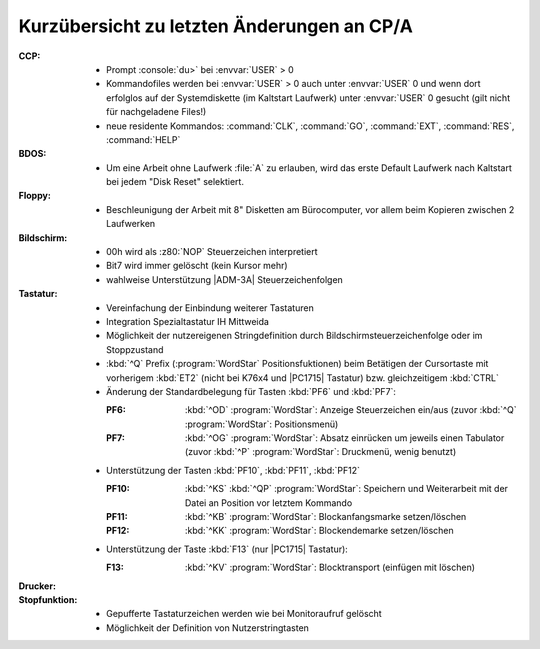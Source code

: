 .. index:: pair: CP/A, Version 3; Änderungen

Kurzübersicht zu letzten Änderungen an CP/A
###########################################

:CCP:

   - Prompt :console:`du>` bei :envvar:`USER` > 0
   - Kommandofiles werden bei :envvar:`USER` > 0 auch unter :envvar:`USER` 0
     und wenn dort erfolglos auf der Systemdiskette (im Kaltstart Laufwerk)
     unter :envvar:`USER` 0 gesucht (gilt nicht für nachgeladene Files!)
   - neue residente Kommandos: :command:`CLK`, :command:`GO`, :command:`EXT`,
     :command:`RES`, :command:`HELP`


:BDOS:

   - Um eine Arbeit ohne Laufwerk :file:`A` zu erlauben, wird das erste
     Default Laufwerk nach Kaltstart bei jedem "Disk Reset" selektiert.

:Floppy:

   - Beschleunigung der Arbeit mit 8" Disketten am Bürocomputer, vor allem
     beim Kopieren zwischen 2 Laufwerken

:Bildschirm:

   - 00h wird als :z80:`NOP` Steuerzeichen interpretiert
   - Bit7 wird immer gelöscht (kein Kursor mehr)
   - wahlweise Unterstützung |ADM-3A| Steuerzeichenfolgen

:Tastatur:

   - Vereinfachung der Einbindung weiterer Tastaturen
   - Integration Spezialtastatur IH Mittweida
   - Möglichkeit der nutzereigenen Stringdefinition durch
     Bildschirmsteuerzeichenfolge oder im Stoppzustand
   - :kbd:`^Q` Prefix (:program:`WordStar` Positionsfuktionen) beim Betätigen
     der Cursortaste mit vorherigem :kbd:`ET2` (nicht bei K76x4 und |PC1715|
     Tastatur) bzw. gleichzeitigem :kbd:`CTRL`
   - Änderung der Standardbelegung für Tasten :kbd:`PF6` und :kbd:`PF7`:

     :PF6: :kbd:`^OD` :program:`WordStar`: Anzeige Steuerzeichen ein/aus (zuvor
           :kbd:`^Q`  :program:`WordStar`: Positionsmenü)
     :PF7: :kbd:`^OG` :program:`WordStar`: Absatz einrücken um jeweils einen
           Tabulator (zuvor :kbd:`^P` :program:`WordStar`: Druckmenü, wenig
           benutzt)

   - Unterstützung der Tasten :kbd:`PF10`, :kbd:`PF11`, :kbd:`PF12`

     :PF10: :kbd:`^KS` :kbd:`^QP` :program:`WordStar`: Speichern und
            Weiterarbeit mit der Datei an Position vor letztem Kommando
     :PF11: :kbd:`^KB` :program:`WordStar`: Blockanfangsmarke setzen/löschen
     :PF12: :kbd:`^KK` :program:`WordStar`: Blockendemarke setzen/löschen

   - Unterstützung der Taste  :kbd:`F13` (nur |PC1715| Tastatur):

     :F13: :kbd:`^KV` :program:`WordStar`: Blocktransport (einfügen mit löschen)

:Drucker:

:Stopfunktion:

   - Gepufferte Tastaturzeichen werden wie bei Monitoraufruf gelöscht
   - Möglichkeit der Definition von Nutzerstringtasten

.. Local variables:
   coding: utf-8
   mode: text
   mode: rst
   End:
   vim: fileencoding=utf-8 filetype=rst :
